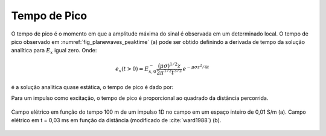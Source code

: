 .. _transient_planewaves_homogeneous_peaktime:

Tempo de Pico
=============

O tempo de pico é o momento em que a amplitude máxima do sinal é observada em um determinado local. O tempo de pico observado em :numref:`fig_planewaves_peaktime` (a) pode ser obtido definindo a derivada de tempo da solução analítica para :math:`E_x` igual zero. Onde:

.. math::
	e_x(t>0)  = E_{x,0}^- \frac{\big (\mu\sigma)^{1/2} z}{2\pi^{1/2} t^{3/2}} \, e^{-\mu\sigma z^2/4t}

é a solução analítica quase estática, o tempo de pico é dado por:

.. math::
    t_{max} = \frac{\mu\sigma z^2}{6}
    :label: tmax

Para um impulso como excitação, o tempo de pico é proporcional ao quadrado da distância percorrida.

.. figure:: images/Ward1988Fig1_2.png
   :align: center
   :scale: 40%
   :name: fig_planewaves_peaktime

   Campo elétrico em função do tempo 100 m de um impulso 1D no campo em um espaço inteiro de 0,01 S/m (a). Campo elétrico em t = 0,03 ms em função da distância (modificado de :cite:`ward1988`) (b).
